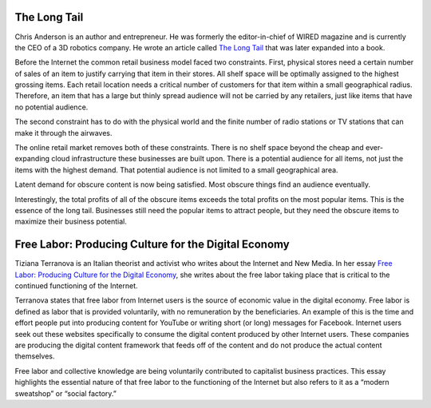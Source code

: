 .. title: The Long Tail, Free Labor
.. slug: the-long-tail-free-labor
.. date: 2017-06-15 09:30:58 UTC-04:00
.. tags: itp
.. category: 
.. link: 
.. description: Review of The Long Tail & Free Labor: Producing Culture for the Digital Economy
.. type: text

The Long Tail
-------------

Chris Anderson is an author and entrepreneur. He was formerly the editor-in-chief of WIRED magazine and is currently the CEO of a 3D robotics company. He wrote an article called `The Long Tail <https://www.wired.com/2004/10/tail/>`_ that was later expanded into a book.
 
Before the Internet the common retail business model faced two constraints. First, physical stores need a certain number of sales of an item to justify carrying that item in their stores. All shelf space will be optimally assigned to the highest grossing items. Each retail location needs a critical number of customers for that item within a small geographical radius. Therefore, an item that has a large but thinly spread audience will not be carried by any retailers, just like items that have no potential audience.
 
The second constraint has to do with the physical world and the finite number of radio stations or TV stations that can make it through the airwaves.
 
The online retail market removes both of these constraints. There is no shelf space beyond the cheap and ever-expanding cloud infrastructure these businesses are built upon. There is a potential audience for all items, not just the items with the highest demand. That potential audience is not limited to a small geographical area.
 
Latent demand for obscure content is now being satisfied. Most obscure things find an audience eventually.
 
Interestingly, the total profits of all of the obscure items exceeds the total profits on the most popular items. This is the essence of the long tail. Businesses still need the popular items to attract people, but they need the obscure items to maximize their business potential.

Free Labor: Producing Culture for the Digital Economy
-----------------------------------------------------

Tiziana Terranova is an Italian theorist and activist who writes about the Internet and New Media. In her essay `Free Labor: Producing Culture for the Digital Economy <http://web.mit.edu/schock/www/docs/18.2terranova.pdf>`_, she writes about the free labor taking place that is critical to the continued functioning of the Internet.
 
Terranova states that free labor from Internet users is the source of economic value in the digital economy. Free labor is defined as labor that is provided voluntarily, with no remuneration by the beneficiaries. An example of this is the time and effort people put into producing content for YouTube or writing short (or long) messages for Facebook. Internet users seek out these websites specifically to consume the digital content produced by other Internet users. These companies are producing the digital content framework that feeds off of the content and do not produce the actual content themselves.
 
Free labor and collective knowledge are being voluntarily contributed to capitalist business practices. This essay highlights the essential nature of that free labor to the functioning of the Internet but also refers to it as a “modern sweatshop” or “social factory.”
